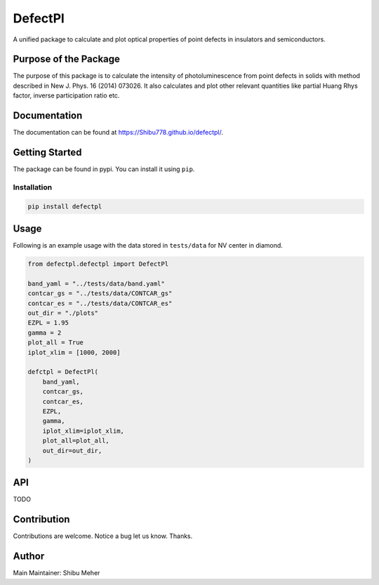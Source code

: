 DefectPl
========

A unified package to calculate and plot optical properties of point
defects in insulators and semiconductors.

Purpose of the Package
----------------------

The purpose of this package is to calculate the intensity of
photoluminescence from point defects in solids with method described in
New J. Phys. 16 (2014) 073026. It also calculates and plot other
relevant quantities like partial Huang Rhys factor, inverse
participation ratio etc.

Documentation
-------------
The documentation can be found at https://Shibu778.github.io/defectpl/.


Getting Started
---------------

The package can be found in pypi. You can install it using ``pip``.

Installation
~~~~~~~~~~~~

.. code:: bash

   pip install defectpl

Usage
-----

Following is an example usage with the data stored in ``tests/data`` for
NV center in diamond.

.. code:: python

   from defectpl.defectpl import DefectPl

   band_yaml = "../tests/data/band.yaml"
   contcar_gs = "../tests/data/CONTCAR_gs"
   contcar_es = "../tests/data/CONTCAR_es"
   out_dir = "./plots"
   EZPL = 1.95
   gamma = 2
   plot_all = True
   iplot_xlim = [1000, 2000]

   defctpl = DefectPl(
       band_yaml,
       contcar_gs,
       contcar_es,
       EZPL,
       gamma,
       iplot_xlim=iplot_xlim,
       plot_all=plot_all,
       out_dir=out_dir,
   )

API
---

TODO

Contribution
------------

Contributions are welcome. Notice a bug let us know. Thanks.

Author
------

Main Maintainer: Shibu Meher
